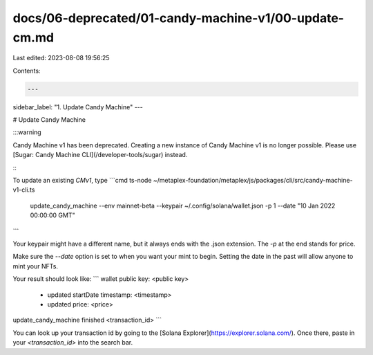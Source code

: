 docs/06-deprecated/01-candy-machine-v1/00-update-cm.md
======================================================

Last edited: 2023-08-08 19:56:25

Contents:

.. code-block:: md

    ---
sidebar_label: "1. Update Candy Machine"
---

# Update Candy Machine

:::warning

Candy Machine v1 has been deprecated. Creating a new instance of Candy Machine v1 is no longer possible. Please use [Sugar: Candy Machine CLI](/developer-tools/sugar) instead.

:::

To update an existing `CMv1`, type
```cmd
ts-node ~/metaplex-foundation/metaplex/js/packages/cli/src/candy-machine-v1-cli.ts \
  update_candy_machine \
  --env mainnet-beta \
  --keypair ~/.config/solana/wallet.json \
  -p 1 \
  --date "10 Jan 2022 00:00:00 GMT"
```

Your keypair might have a different name, but it always ends with the .json extension. The `-p` at the end stands for price. 

Make sure the `--date` option is set to when you want your mint to begin. Setting the date in the past will allow anyone to mint your NFTs. 

Your result should look like:
```
wallet public key: <public key>
 - updated startDate timestamp: <timestamp>
 - updated price: <price>
update_candy_machine finished <transaction_id>
```

You can look up your transaction id by going to the [Solana Explorer](https://explorer.solana.com/). Once there, paste in your `<transaction_id>` into the search bar.


